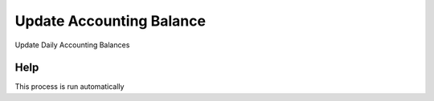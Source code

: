 
.. _process-balance_update:

=========================
Update Accounting Balance
=========================

Update Daily Accounting Balances

Help
====
This process is run automatically
